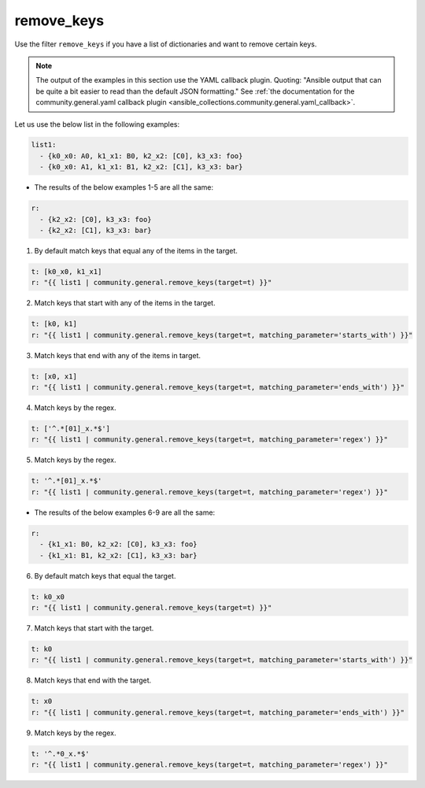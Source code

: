 ..
  Copyright (c) Ansible Project
  GNU General Public License v3.0+ (see LICENSES/GPL-3.0-or-later.txt or https://www.gnu.org/licenses/gpl-3.0.txt)
  SPDX-License-Identifier: GPL-3.0-or-later

remove_keys
"""""""""""

Use the filter ``remove_keys`` if you have a list of dictionaries and want to remove certain keys.

.. note:: The output of the examples in this section use the YAML callback plugin. Quoting: "Ansible output that can be quite a bit easier to read than the default JSON formatting." See :ref:`the documentation for the community.general.yaml callback plugin <ansible_collections.community.general.yaml_callback>`.

Let us use the below list in the following examples:

.. code-block:: yaml

  list1:
    - {k0_x0: A0, k1_x1: B0, k2_x2: [C0], k3_x3: foo}
    - {k0_x0: A1, k1_x1: B1, k2_x2: [C1], k3_x3: bar}

* The results of the below examples 1-5 are all the same:

.. code-block:: yaml

  r:
    - {k2_x2: [C0], k3_x3: foo}
    - {k2_x2: [C1], k3_x3: bar}

1) By default match keys that equal any of the items in the target.

.. code-block:: yaml+jinja

  t: [k0_x0, k1_x1]
  r: "{{ list1 | community.general.remove_keys(target=t) }}"


.. versionadded:: 9.1.0

2) Match keys that start with any of the items in the target.

.. code-block:: yaml+jinja

  t: [k0, k1]
  r: "{{ list1 | community.general.remove_keys(target=t, matching_parameter='starts_with') }}"

3) Match keys that end with any of the items in target.

.. code-block:: yaml+jinja

  t: [x0, x1]
  r: "{{ list1 | community.general.remove_keys(target=t, matching_parameter='ends_with') }}"

4) Match keys by the regex.

.. code-block:: yaml+jinja

  t: ['^.*[01]_x.*$']
  r: "{{ list1 | community.general.remove_keys(target=t, matching_parameter='regex') }}"

5) Match keys by the regex.

.. code-block:: yaml+jinja

  t: '^.*[01]_x.*$'
  r: "{{ list1 | community.general.remove_keys(target=t, matching_parameter='regex') }}"


* The results of the below examples 6-9 are all the same:

.. code-block:: yaml

  r:
    - {k1_x1: B0, k2_x2: [C0], k3_x3: foo}
    - {k1_x1: B1, k2_x2: [C1], k3_x3: bar}

6) By default match keys that equal the target.

.. code-block:: yaml+jinja

  t: k0_x0
  r: "{{ list1 | community.general.remove_keys(target=t) }}"

7) Match keys that start with the target.

.. code-block:: yaml+jinja

  t: k0
  r: "{{ list1 | community.general.remove_keys(target=t, matching_parameter='starts_with') }}"

8) Match keys that end with the target.

.. code-block:: yaml+jinja

  t: x0
  r: "{{ list1 | community.general.remove_keys(target=t, matching_parameter='ends_with') }}"

9) Match keys by the regex.

.. code-block:: yaml+jinja

  t: '^.*0_x.*$'
  r: "{{ list1 | community.general.remove_keys(target=t, matching_parameter='regex') }}"

